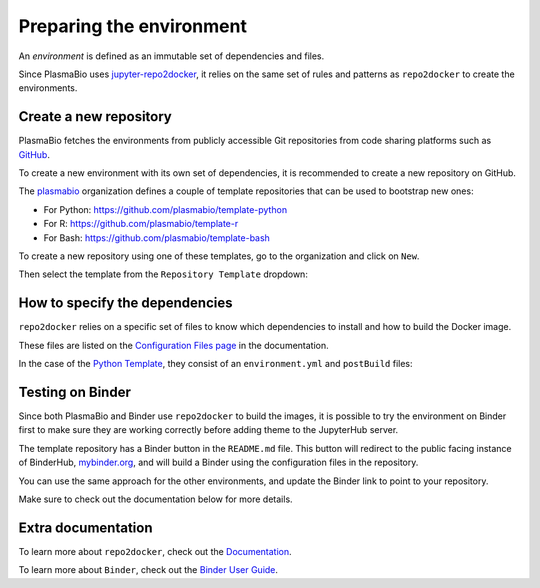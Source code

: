 Preparing the environment
=========================

An `environment` is defined as an immutable set of dependencies and files.

Since PlasmaBio uses `jupyter-repo2docker <https://repo2docker.readthedocs.io>`_, it relies on the same set of rules
and patterns as ``repo2docker`` to create the environments.

Create a new repository
.......................

PlasmaBio fetches the environments from publicly accessible Git repositories from code sharing platforms such as `GitHub <https://github.com>`_.

To create a new environment with its own set of dependencies, it is recommended to create a new repository on GitHub.

The `plasmabio <https://github.com/plasmabio>`_ organization defines a couple of template repositories that can be used to bootstrap new ones:

- For Python: https://github.com/plasmabio/template-python
- For R: https://github.com/plasmabio/template-r
- For Bash: https://github.com/plasmabio/template-bash

To create a new repository using one of these templates, go to the organization and click on ``New``.

Then select the template from the ``Repository Template`` dropdown:

.. image:: ../images/environments/github-templates.png
   :alt: Creating a new repository from a template
   :width: 100%
   :align: center


How to specify the dependencies
...............................

``repo2docker`` relies on a specific set of files to know which dependencies to install and how
to build the Docker image.

These files are listed on the `Configuration Files page <https://repo2docker.readthedocs.io/en/latest/config_files.html>`_ in the documentation.

In the case of the `Python Template <https://github.com/plasmabio/template-python>`_, they consist of an ``environment.yml`` and ``postBuild`` files:

.. image:: ../images/environments/configuration-files.png
   :alt: Creating a new repository from a template
   :width: 50%
   :align: center


Testing on Binder
.................

Since both PlasmaBio and Binder use ``repo2docker`` to build the images, it is possible to try the
environment on Binder first to make sure they are working correctly before adding theme to the JupyterHub server.

The template repository has a Binder button in the ``README.md`` file. This button will redirect to the
public facing instance of BinderHub, `mybinder.org <https://mybinder.org>`_, and will build a Binder using the
configuration files in the repository.

You can use the same approach for the other environments, and update the Binder link to point to your repository.

Make sure to check out the documentation below for more details.

Extra documentation
...................

To learn more about ``repo2docker``, check out the `Documentation <https://repo2docker.readthedocs.io>`_.

To learn more about ``Binder``, check out the `Binder User Guide <https://mybinder.readthedocs.io/en/latest/index.html>`_.